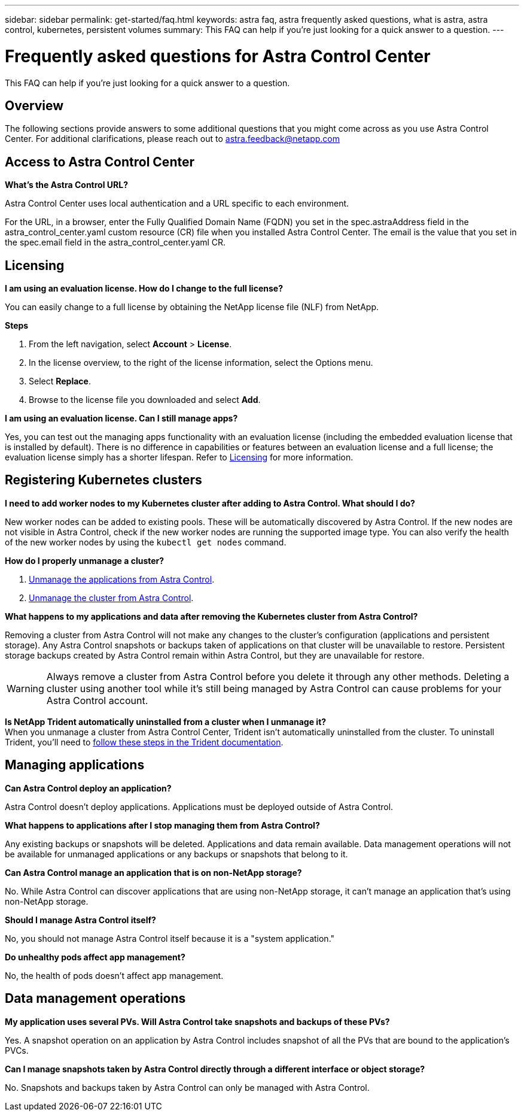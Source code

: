 ---
sidebar: sidebar
permalink: get-started/faq.html
keywords: astra faq, astra frequently asked questions, what is astra, astra control, kubernetes, persistent volumes
summary: This FAQ can help if you're just looking for a quick answer to a question.
---

= Frequently asked questions for Astra Control Center
:hardbreaks:
:icons: font
:imagesdir: ../media/

[.lead]
This FAQ can help if you're just looking for a quick answer to a question.

== Overview

The following sections provide answers to some additional questions that you might come across as you use Astra Control Center. For additional clarifications, please reach out to astra.feedback@netapp.com

== Access to Astra Control Center


*What's the Astra Control URL?*

Astra Control Center uses local authentication and a URL specific to each environment.

For the URL, in a browser, enter the Fully Qualified Domain Name (FQDN) you set in the spec.astraAddress field in the astra_control_center.yaml custom resource (CR) file when you installed Astra Control Center. The email is the value that you set in the spec.email field in the astra_control_center.yaml CR.

== Licensing

*I am using an evaluation license. How do I change to the full license?*

You can easily change to a full license by obtaining the NetApp license file (NLF) from NetApp.

*Steps*

. From the left navigation, select *Account* > *License*.
. In the license overview, to the right of the license information, select the Options menu.
. Select *Replace*.
. Browse to the license file you downloaded and select *Add*.

*I am using an evaluation license. Can I still manage apps?*

Yes, you can test out the managing apps functionality with an evaluation license (including the embedded evaluation license that is installed by default). There is no difference in capabilities or features between an evaluation license and a full license; the evaluation license simply has a shorter lifespan. Refer to link:../concepts/licensing.html[Licensing^] for more information.

== Registering Kubernetes clusters

*I need to add worker nodes to my Kubernetes cluster after adding to Astra Control. What should I do?*

New worker nodes can be added to existing pools. These will be automatically discovered by Astra Control. If the new nodes are not visible in Astra Control, check if the new worker nodes are running the supported image type. You can also verify the health of the new worker nodes by using the `kubectl get nodes` command.

*How do I properly unmanage a cluster?*

.	link:../use/unmanage.html[Unmanage the applications from Astra Control].
.	link:../use/unmanage.html#stop-managing-compute[Unmanage the cluster from Astra Control].


*What happens to my applications and data after removing the Kubernetes cluster from Astra Control?*

Removing a cluster from Astra Control will not make any changes to the cluster's configuration (applications and persistent storage). Any Astra Control snapshots or backups taken of applications on that cluster will be unavailable to restore. Persistent storage backups created by Astra Control remain within Astra Control, but they are unavailable for restore.

WARNING: Always remove a cluster from Astra Control before you delete it through any other methods. Deleting a cluster using another tool while it's still being managed by Astra Control can cause problems for your Astra Control account.

*Is NetApp Trident automatically uninstalled from a cluster when I unmanage it?*
//From PI5 ACC RN review/From ACS RN
When you unmanage a cluster from Astra Control Center, Trident isn't automatically uninstalled from the cluster. To uninstall Trident, you'll need to https://docs.netapp.com/us-en/trident/trident-managing-k8s/uninstall-trident.html[follow these steps in the Trident documentation^].

== Managing applications


*Can Astra Control deploy an application?*

Astra Control doesn't deploy applications. Applications must be deployed outside of Astra Control.

*What happens to applications after I stop managing them from Astra Control?*

Any existing backups or snapshots will be deleted. Applications and data remain available. Data management operations will not be available for unmanaged applications or any backups or snapshots that belong to it.

*Can Astra Control manage an application that is on non-NetApp storage?*

No. While Astra Control can discover applications that are using non-NetApp storage, it can't manage an application that's using non-NetApp storage.

*Should I manage Astra Control itself?*

No, you should not manage Astra Control itself because it is a "system application."

*Do unhealthy pods affect app management?*

No, the health of pods doesn't affect app management.

== Data management operations

*My application uses several PVs. Will Astra Control take snapshots and backups of these PVs?*

Yes. A snapshot operation on an application by Astra Control includes snapshot of all the PVs that are bound to the application's PVCs.

*Can I manage snapshots taken by Astra Control directly through a different interface or object storage?*

No. Snapshots and backups taken by Astra Control can only be managed with Astra Control.
